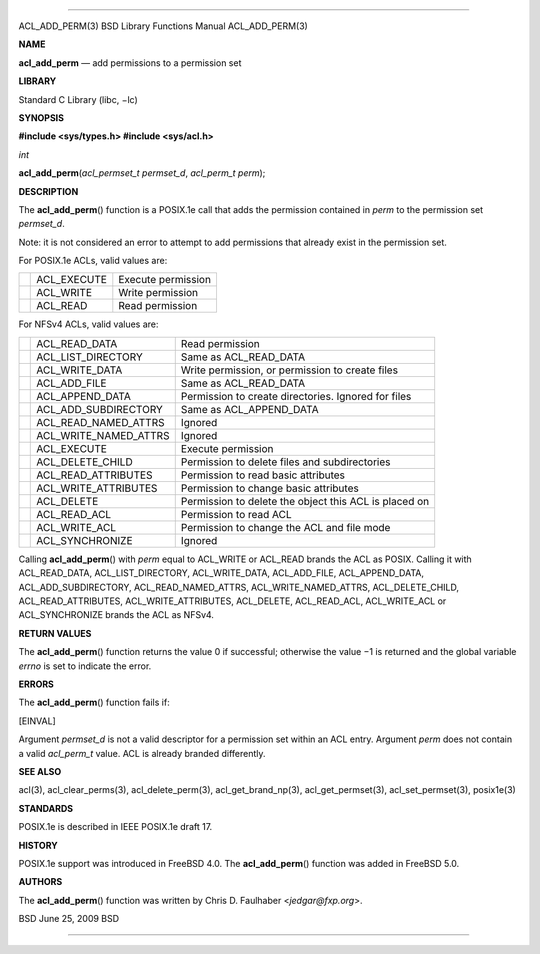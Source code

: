 --------------

ACL_ADD_PERM(3) BSD Library Functions Manual ACL_ADD_PERM(3)

**NAME**

**acl_add_perm** — add permissions to a permission set

**LIBRARY**

Standard C Library (libc, −lc)

**SYNOPSIS**

**#include <sys/types.h>
#include <sys/acl.h>**

*int*

**acl_add_perm**\ (*acl_permset_t permset_d*, *acl_perm_t perm*);

**DESCRIPTION**

The **acl_add_perm**\ () function is a POSIX.1e call that adds the
permission contained in *perm* to the permission set *permset_d*.

Note: it is not considered an error to attempt to add permissions that
already exist in the permission set.

For POSIX.1e ACLs, valid values are:

+-----------------------+-----------------------+-----------------------+
|                       | ACL_EXECUTE           | Execute permission    |
+-----------------------+-----------------------+-----------------------+
|                       | ACL_WRITE             | Write permission      |
+-----------------------+-----------------------+-----------------------+
|                       | ACL_READ              | Read permission       |
+-----------------------+-----------------------+-----------------------+

For NFSv4 ACLs, valid values are:

+-----------------------+-----------------------+-----------------------+
|                       | ACL_READ_DATA         | Read permission       |
+-----------------------+-----------------------+-----------------------+
|                       | ACL_LIST_DIRECTORY    | Same as ACL_READ_DATA |
+-----------------------+-----------------------+-----------------------+
|                       | ACL_WRITE_DATA        | Write permission, or  |
|                       |                       | permission to create  |
|                       |                       | files                 |
+-----------------------+-----------------------+-----------------------+
|                       | ACL_ADD_FILE          | Same as ACL_READ_DATA |
+-----------------------+-----------------------+-----------------------+
|                       | ACL_APPEND_DATA       | Permission to create  |
|                       |                       | directories. Ignored  |
|                       |                       | for files             |
+-----------------------+-----------------------+-----------------------+
|                       | ACL_ADD_SUBDIRECTORY  | Same as               |
|                       |                       | ACL_APPEND_DATA       |
+-----------------------+-----------------------+-----------------------+
|                       | ACL_READ_NAMED_ATTRS  | Ignored               |
+-----------------------+-----------------------+-----------------------+
|                       | ACL_WRITE_NAMED_ATTRS | Ignored               |
+-----------------------+-----------------------+-----------------------+
|                       | ACL_EXECUTE           | Execute permission    |
+-----------------------+-----------------------+-----------------------+
|                       | ACL_DELETE_CHILD      | Permission to delete  |
|                       |                       | files and             |
|                       |                       | subdirectories        |
+-----------------------+-----------------------+-----------------------+
|                       | ACL_READ_ATTRIBUTES   | Permission to read    |
|                       |                       | basic attributes      |
+-----------------------+-----------------------+-----------------------+
|                       | ACL_WRITE_ATTRIBUTES  | Permission to change  |
|                       |                       | basic attributes      |
+-----------------------+-----------------------+-----------------------+
|                       | ACL_DELETE            | Permission to delete  |
|                       |                       | the object this ACL   |
|                       |                       | is placed on          |
+-----------------------+-----------------------+-----------------------+
|                       | ACL_READ_ACL          | Permission to read    |
|                       |                       | ACL                   |
+-----------------------+-----------------------+-----------------------+
|                       | ACL_WRITE_ACL         | Permission to change  |
|                       |                       | the ACL and file mode |
+-----------------------+-----------------------+-----------------------+
|                       | ACL_SYNCHRONIZE       | Ignored               |
+-----------------------+-----------------------+-----------------------+

Calling **acl_add_perm**\ () with *perm* equal to ACL_WRITE or ACL_READ
brands the ACL as POSIX. Calling it with ACL_READ_DATA,
ACL_LIST_DIRECTORY, ACL_WRITE_DATA, ACL_ADD_FILE, ACL_APPEND_DATA,
ACL_ADD_SUBDIRECTORY, ACL_READ_NAMED_ATTRS, ACL_WRITE_NAMED_ATTRS,
ACL_DELETE_CHILD, ACL_READ_ATTRIBUTES, ACL_WRITE_ATTRIBUTES, ACL_DELETE,
ACL_READ_ACL, ACL_WRITE_ACL or ACL_SYNCHRONIZE brands the ACL as NFSv4.

**RETURN VALUES**

The **acl_add_perm**\ () function returns the value 0 if successful;
otherwise the value −1 is returned and the global variable *errno* is
set to indicate the error.

**ERRORS**

The **acl_add_perm**\ () function fails if:

[EINVAL]

Argument *permset_d* is not a valid descriptor for a permission set
within an ACL entry. Argument *perm* does not contain a valid
*acl_perm_t* value. ACL is already branded differently.

**SEE ALSO**

acl(3), acl_clear_perms(3), acl_delete_perm(3), acl_get_brand_np(3),
acl_get_permset(3), acl_set_permset(3), posix1e(3)

**STANDARDS**

POSIX.1e is described in IEEE POSIX.1e draft 17.

**HISTORY**

POSIX.1e support was introduced in FreeBSD 4.0. The **acl_add_perm**\ ()
function was added in FreeBSD 5.0.

**AUTHORS**

The **acl_add_perm**\ () function was written by Chris D. Faulhaber
<*jedgar@fxp.org*>.

BSD June 25, 2009 BSD

--------------
